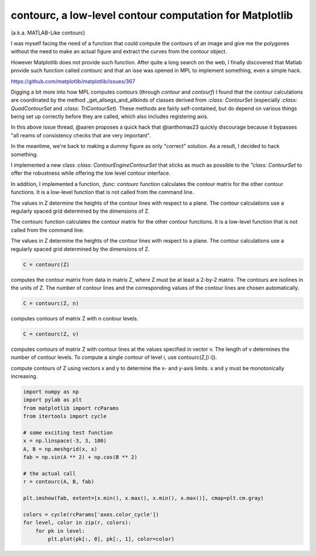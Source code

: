 contourc, a low-level contour computation for Matplotlib
========================================================
(a.k.a. MATLAB-Like contourc)

I was myself facing the need of a function that could compute the contours of
an image and give me the polygones without the need to make an actual figure
and extract the curves from the contour object.

However Matplotlib does not provide such function. After quite a long search on
the web, I finally discovered that Matlab provide such function called
`contourc` and that an isse was opened in MPL to implement something, even a
simple hack.

https://github.com/matplotlib/matplotlib/issues/367

Digging a bit more into how MPL computes contours (through `contour` and `contourf`)
I found that the contour calculations are coordinated by the method
_get_allsegs_and_allkinds of classes derived from `:class: ContourSet` (especially
`:class: QuadContourSet` and `:class: TriContourSet`). These methods are fairly
self-contained, but do depend on various things being set up correctly before
they are called, which also includes registering axis.

In this above issue thread, @aaren proposes a quick hack that @ianthomas23
quickly discourage because it bypasses "all reams of consistency checks that
are very important".

In the meantime, we're back to making a dummy figure as only "correct"
solution. As a result, I decided to hack something.

I implemented a new class `:class: ContourEngineContourSet` that sticks as much
as possible to the `"class: ContourSet` to offer the robustness while offering
the low level contour interface.

In addition, I implemented a function,  `:func: contourc` function calculates
the contour matrix for the other contour functions. It is a low-level function
that is not called from the command line.

The values in Z determine the heights of the contour lines with
respect to a plane. The contour calculations use a regularly spaced grid
determined by the dimensions of Z.

The contourc function calculates the contour matrix for the other contour
functions. It is a low-level function that is not called from the command line.

The values in Z determine the heights of the contour lines with
respect to a plane. The contour calculations use a regularly spaced grid
determined by the dimensions of Z.

.. code:: python

    C = contourc(Z)

computes the contour matrix from data in matrix Z, where Z must
be at least a 2-by-2 matrix. The contours are isolines in the units of Z. The
number of contour lines and the corresponding values of the contour lines are
chosen automatically.

.. code:: python

    C = contourc(Z, n)

computes contours of matrix Z with n contour levels.

.. code:: python

    C = contourc(Z, v)

computes contours of matrix Z with contour lines at the
values specified in vector v. The length of v determines the number of contour
levels. To compute a single contour of level i, use contourc(Z,[i i]).

.. code:: python
    C = contourc(x,y,Z)
    C = contourc(x,y,Z,n)
    C = contourc(x,y,Z,v)

compute contours of Z using vectors x and y to determine the x- and y-axis
limits. x and y must be monotonically increasing.



.. code:: python

    import numpy as np
    import pylab as plt
    from matplotlib import rcParams
    from itertools import cycle
    
    # some exciting test function
    x = np.linspace(-3, 3, 100)
    A, B = np.meshgrid(x, x)
    fab = np.sin(A ** 2) + np.cos(B ** 2)
    
    # the actual call
    r = contourc(A, B, fab)
    
    plt.imshow(fab, extent=[x.min(), x.max(), x.min(), x.max()], cmap=plt.cm.gray)
    
    colors = cycle(rcParams['axes.color_cycle'])
    for level, color in zip(r, colors):
        for pk in level:
            plt.plot(pk[:, 0], pk[:, 1], color=color)
::
